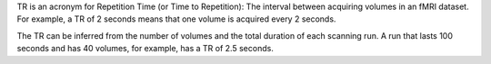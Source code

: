 .. _Repetition_Time.rst

TR is an acronym for Repetition Time (or Time to Repetition): The interval between acquiring volumes in an fMRI dataset. For example, a TR of 2 seconds means that one volume is acquired every 2 seconds.

The TR can be inferred from the number of volumes and the total duration of each scanning run. A run that lasts 100 seconds and has 40 volumes, for example, has a TR of 2.5 seconds.
